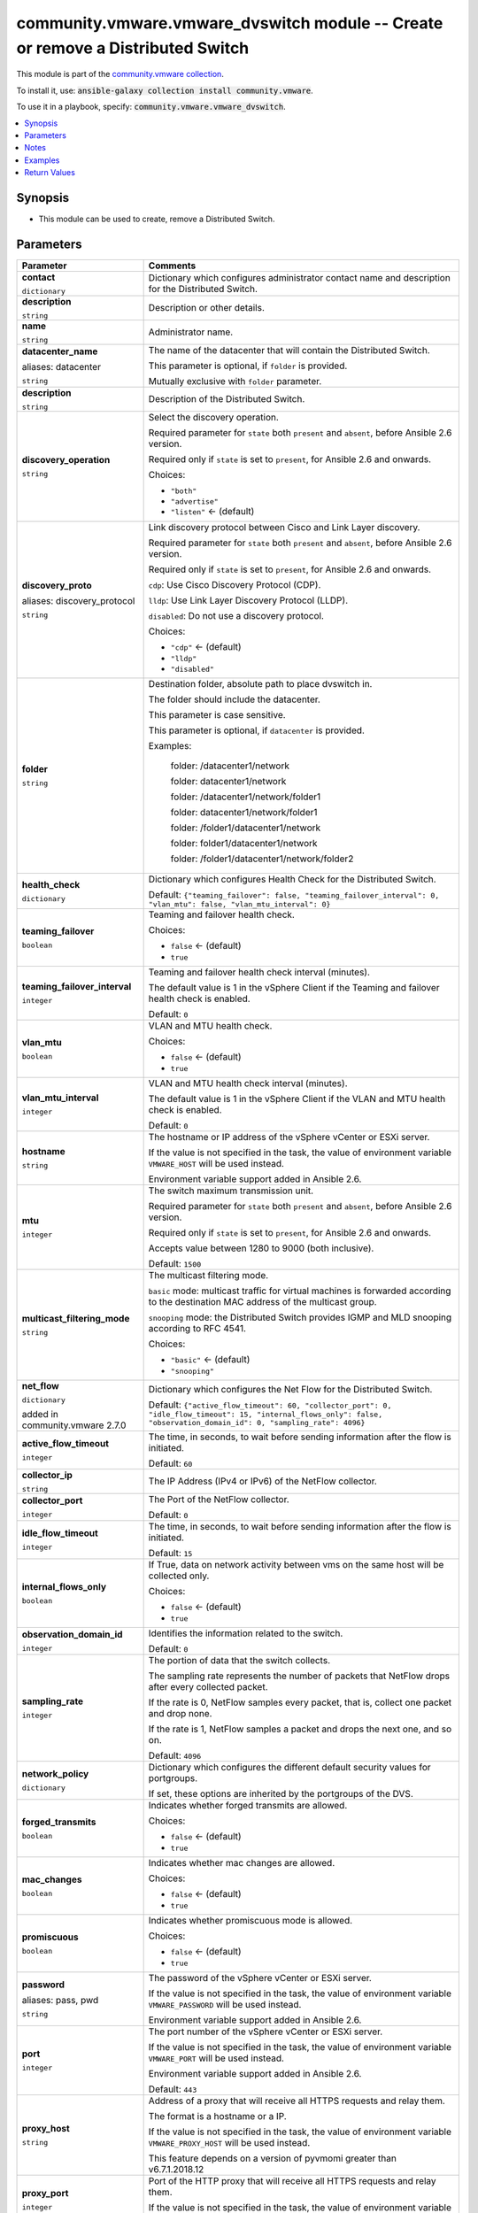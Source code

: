 

community.vmware.vmware_dvswitch module -- Create or remove a Distributed Switch
++++++++++++++++++++++++++++++++++++++++++++++++++++++++++++++++++++++++++++++++

This module is part of the `community.vmware collection <https://galaxy.ansible.com/community/vmware>`_.

To install it, use: :code:`ansible-galaxy collection install community.vmware`.

To use it in a playbook, specify: :code:`community.vmware.vmware_dvswitch`.


.. contents::
   :local:
   :depth: 1


Synopsis
--------

- This module can be used to create, remove a Distributed Switch.








Parameters
----------

.. list-table::
  :widths: auto
  :header-rows: 1

  * - Parameter
    - Comments

  * - .. raw:: html

        <div style="display: flex;"><div style="flex: 1 0 auto; white-space: nowrap; margin-left: 0.25em;">

      .. _parameter-contact:

      **contact**

      :literal:`dictionary`

      .. raw:: html

        </div></div>

    - 
      Dictionary which configures administrator contact name and description for the Distributed Switch.


    
  * - .. raw:: html

        <div style="display: flex;"><div style="margin-left: 2em; border-right: 1px solid #000000;"></div><div style="flex: 1 0 auto; white-space: nowrap; margin-left: 0.25em;">

      .. _parameter-contact/description:

      **description**

      :literal:`string`

      .. raw:: html

        </div></div>

    - 
      Description or other details.



  * - .. raw:: html

        <div style="display: flex;"><div style="margin-left: 2em; border-right: 1px solid #000000;"></div><div style="flex: 1 0 auto; white-space: nowrap; margin-left: 0.25em;">

      .. _parameter-contact/name:

      **name**

      :literal:`string`

      .. raw:: html

        </div></div>

    - 
      Administrator name.




  * - .. raw:: html

        <div style="display: flex;"><div style="flex: 1 0 auto; white-space: nowrap; margin-left: 0.25em;">

      .. _parameter-datacenter:
      .. _parameter-datacenter_name:

      **datacenter_name**

      aliases: datacenter

      :literal:`string`

      .. raw:: html

        </div></div>

    - 
      The name of the datacenter that will contain the Distributed Switch.

      This parameter is optional, if \ :literal:`folder`\  is provided.

      Mutually exclusive with \ :literal:`folder`\  parameter.



  * - .. raw:: html

        <div style="display: flex;"><div style="flex: 1 0 auto; white-space: nowrap; margin-left: 0.25em;">

      .. _parameter-description:

      **description**

      :literal:`string`

      .. raw:: html

        </div></div>

    - 
      Description of the Distributed Switch.



  * - .. raw:: html

        <div style="display: flex;"><div style="flex: 1 0 auto; white-space: nowrap; margin-left: 0.25em;">

      .. _parameter-discovery_operation:

      **discovery_operation**

      :literal:`string`

      .. raw:: html

        </div></div>

    - 
      Select the discovery operation.

      Required parameter for \ :literal:`state`\  both \ :literal:`present`\  and \ :literal:`absent`\ , before Ansible 2.6 version.

      Required only if \ :literal:`state`\  is set to \ :literal:`present`\ , for Ansible 2.6 and onwards.


      Choices:

      - :literal:`"both"`
      - :literal:`"advertise"`
      - :literal:`"listen"` ← (default)



  * - .. raw:: html

        <div style="display: flex;"><div style="flex: 1 0 auto; white-space: nowrap; margin-left: 0.25em;">

      .. _parameter-discovery_proto:
      .. _parameter-discovery_protocol:

      **discovery_proto**

      aliases: discovery_protocol

      :literal:`string`

      .. raw:: html

        </div></div>

    - 
      Link discovery protocol between Cisco and Link Layer discovery.

      Required parameter for \ :literal:`state`\  both \ :literal:`present`\  and \ :literal:`absent`\ , before Ansible 2.6 version.

      Required only if \ :literal:`state`\  is set to \ :literal:`present`\ , for Ansible 2.6 and onwards.

      \ :literal:`cdp`\ : Use Cisco Discovery Protocol (CDP).

      \ :literal:`lldp`\ : Use Link Layer Discovery Protocol (LLDP).

      \ :literal:`disabled`\ : Do not use a discovery protocol.


      Choices:

      - :literal:`"cdp"` ← (default)
      - :literal:`"lldp"`
      - :literal:`"disabled"`



  * - .. raw:: html

        <div style="display: flex;"><div style="flex: 1 0 auto; white-space: nowrap; margin-left: 0.25em;">

      .. _parameter-folder:

      **folder**

      :literal:`string`

      .. raw:: html

        </div></div>

    - 
      Destination folder, absolute path to place dvswitch in.

      The folder should include the datacenter.

      This parameter is case sensitive.

      This parameter is optional, if \ :literal:`datacenter`\  is provided.

      Examples:

         folder: /datacenter1/network

         folder: datacenter1/network

         folder: /datacenter1/network/folder1

         folder: datacenter1/network/folder1

         folder: /folder1/datacenter1/network

         folder: folder1/datacenter1/network

         folder: /folder1/datacenter1/network/folder2



  * - .. raw:: html

        <div style="display: flex;"><div style="flex: 1 0 auto; white-space: nowrap; margin-left: 0.25em;">

      .. _parameter-health_check:

      **health_check**

      :literal:`dictionary`

      .. raw:: html

        </div></div>

    - 
      Dictionary which configures Health Check for the Distributed Switch.


      Default: :literal:`{"teaming\_failover": false, "teaming\_failover\_interval": 0, "vlan\_mtu": false, "vlan\_mtu\_interval": 0}`

    
  * - .. raw:: html

        <div style="display: flex;"><div style="margin-left: 2em; border-right: 1px solid #000000;"></div><div style="flex: 1 0 auto; white-space: nowrap; margin-left: 0.25em;">

      .. _parameter-health_check/teaming_failover:

      **teaming_failover**

      :literal:`boolean`

      .. raw:: html

        </div></div>

    - 
      Teaming and failover health check.


      Choices:

      - :literal:`false` ← (default)
      - :literal:`true`



  * - .. raw:: html

        <div style="display: flex;"><div style="margin-left: 2em; border-right: 1px solid #000000;"></div><div style="flex: 1 0 auto; white-space: nowrap; margin-left: 0.25em;">

      .. _parameter-health_check/teaming_failover_interval:

      **teaming_failover_interval**

      :literal:`integer`

      .. raw:: html

        </div></div>

    - 
      Teaming and failover health check interval (minutes).

      The default value is 1 in the vSphere Client if the Teaming and failover health check is enabled.


      Default: :literal:`0`


  * - .. raw:: html

        <div style="display: flex;"><div style="margin-left: 2em; border-right: 1px solid #000000;"></div><div style="flex: 1 0 auto; white-space: nowrap; margin-left: 0.25em;">

      .. _parameter-health_check/vlan_mtu:

      **vlan_mtu**

      :literal:`boolean`

      .. raw:: html

        </div></div>

    - 
      VLAN and MTU health check.


      Choices:

      - :literal:`false` ← (default)
      - :literal:`true`



  * - .. raw:: html

        <div style="display: flex;"><div style="margin-left: 2em; border-right: 1px solid #000000;"></div><div style="flex: 1 0 auto; white-space: nowrap; margin-left: 0.25em;">

      .. _parameter-health_check/vlan_mtu_interval:

      **vlan_mtu_interval**

      :literal:`integer`

      .. raw:: html

        </div></div>

    - 
      VLAN and MTU health check interval (minutes).

      The default value is 1 in the vSphere Client if the VLAN and MTU health check is enabled.


      Default: :literal:`0`



  * - .. raw:: html

        <div style="display: flex;"><div style="flex: 1 0 auto; white-space: nowrap; margin-left: 0.25em;">

      .. _parameter-hostname:

      **hostname**

      :literal:`string`

      .. raw:: html

        </div></div>

    - 
      The hostname or IP address of the vSphere vCenter or ESXi server.

      If the value is not specified in the task, the value of environment variable \ :literal:`VMWARE\_HOST`\  will be used instead.

      Environment variable support added in Ansible 2.6.



  * - .. raw:: html

        <div style="display: flex;"><div style="flex: 1 0 auto; white-space: nowrap; margin-left: 0.25em;">

      .. _parameter-mtu:

      **mtu**

      :literal:`integer`

      .. raw:: html

        </div></div>

    - 
      The switch maximum transmission unit.

      Required parameter for \ :literal:`state`\  both \ :literal:`present`\  and \ :literal:`absent`\ , before Ansible 2.6 version.

      Required only if \ :literal:`state`\  is set to \ :literal:`present`\ , for Ansible 2.6 and onwards.

      Accepts value between 1280 to 9000 (both inclusive).


      Default: :literal:`1500`


  * - .. raw:: html

        <div style="display: flex;"><div style="flex: 1 0 auto; white-space: nowrap; margin-left: 0.25em;">

      .. _parameter-multicast_filtering_mode:

      **multicast_filtering_mode**

      :literal:`string`

      .. raw:: html

        </div></div>

    - 
      The multicast filtering mode.

      \ :literal:`basic`\  mode: multicast traffic for virtual machines is forwarded according to the destination MAC address of the multicast group.

      \ :literal:`snooping`\  mode: the Distributed Switch provides IGMP and MLD snooping according to RFC 4541.


      Choices:

      - :literal:`"basic"` ← (default)
      - :literal:`"snooping"`



  * - .. raw:: html

        <div style="display: flex;"><div style="flex: 1 0 auto; white-space: nowrap; margin-left: 0.25em;">

      .. _parameter-net_flow:

      **net_flow**

      :literal:`dictionary`

      added in community.vmware 2.7.0


      .. raw:: html

        </div></div>

    - 
      Dictionary which configures the Net Flow for the Distributed Switch.


      Default: :literal:`{"active\_flow\_timeout": 60, "collector\_port": 0, "idle\_flow\_timeout": 15, "internal\_flows\_only": false, "observation\_domain\_id": 0, "sampling\_rate": 4096}`

    
  * - .. raw:: html

        <div style="display: flex;"><div style="margin-left: 2em; border-right: 1px solid #000000;"></div><div style="flex: 1 0 auto; white-space: nowrap; margin-left: 0.25em;">

      .. _parameter-net_flow/active_flow_timeout:

      **active_flow_timeout**

      :literal:`integer`

      .. raw:: html

        </div></div>

    - 
      The time, in seconds, to wait before sending information after the flow is initiated.


      Default: :literal:`60`


  * - .. raw:: html

        <div style="display: flex;"><div style="margin-left: 2em; border-right: 1px solid #000000;"></div><div style="flex: 1 0 auto; white-space: nowrap; margin-left: 0.25em;">

      .. _parameter-net_flow/collector_ip:

      **collector_ip**

      :literal:`string`

      .. raw:: html

        </div></div>

    - 
      The IP Address (IPv4 or IPv6) of the NetFlow collector.



  * - .. raw:: html

        <div style="display: flex;"><div style="margin-left: 2em; border-right: 1px solid #000000;"></div><div style="flex: 1 0 auto; white-space: nowrap; margin-left: 0.25em;">

      .. _parameter-net_flow/collector_port:

      **collector_port**

      :literal:`integer`

      .. raw:: html

        </div></div>

    - 
      The Port of the NetFlow collector.


      Default: :literal:`0`


  * - .. raw:: html

        <div style="display: flex;"><div style="margin-left: 2em; border-right: 1px solid #000000;"></div><div style="flex: 1 0 auto; white-space: nowrap; margin-left: 0.25em;">

      .. _parameter-net_flow/idle_flow_timeout:

      **idle_flow_timeout**

      :literal:`integer`

      .. raw:: html

        </div></div>

    - 
      The time, in seconds, to wait before sending information after the flow is initiated.


      Default: :literal:`15`


  * - .. raw:: html

        <div style="display: flex;"><div style="margin-left: 2em; border-right: 1px solid #000000;"></div><div style="flex: 1 0 auto; white-space: nowrap; margin-left: 0.25em;">

      .. _parameter-net_flow/internal_flows_only:

      **internal_flows_only**

      :literal:`boolean`

      .. raw:: html

        </div></div>

    - 
      If True, data on network activity between vms on the same host will be collected only.


      Choices:

      - :literal:`false` ← (default)
      - :literal:`true`



  * - .. raw:: html

        <div style="display: flex;"><div style="margin-left: 2em; border-right: 1px solid #000000;"></div><div style="flex: 1 0 auto; white-space: nowrap; margin-left: 0.25em;">

      .. _parameter-net_flow/observation_domain_id:

      **observation_domain_id**

      :literal:`integer`

      .. raw:: html

        </div></div>

    - 
      Identifies the information related to the switch.


      Default: :literal:`0`


  * - .. raw:: html

        <div style="display: flex;"><div style="margin-left: 2em; border-right: 1px solid #000000;"></div><div style="flex: 1 0 auto; white-space: nowrap; margin-left: 0.25em;">

      .. _parameter-net_flow/sampling_rate:

      **sampling_rate**

      :literal:`integer`

      .. raw:: html

        </div></div>

    - 
      The portion of data that the switch collects.

      The sampling rate represents the number of packets that NetFlow drops after every collected packet.

      If the rate is 0, NetFlow samples every packet, that is, collect one packet and drop none.

      If the rate is 1, NetFlow samples a packet and drops the next one, and so on.


      Default: :literal:`4096`



  * - .. raw:: html

        <div style="display: flex;"><div style="flex: 1 0 auto; white-space: nowrap; margin-left: 0.25em;">

      .. _parameter-network_policy:

      **network_policy**

      :literal:`dictionary`

      .. raw:: html

        </div></div>

    - 
      Dictionary which configures the different default security values for portgroups.

      If set, these options are inherited by the portgroups of the DVS.


    
  * - .. raw:: html

        <div style="display: flex;"><div style="margin-left: 2em; border-right: 1px solid #000000;"></div><div style="flex: 1 0 auto; white-space: nowrap; margin-left: 0.25em;">

      .. _parameter-network_policy/forged_transmits:

      **forged_transmits**

      :literal:`boolean`

      .. raw:: html

        </div></div>

    - 
      Indicates whether forged transmits are allowed.


      Choices:

      - :literal:`false` ← (default)
      - :literal:`true`



  * - .. raw:: html

        <div style="display: flex;"><div style="margin-left: 2em; border-right: 1px solid #000000;"></div><div style="flex: 1 0 auto; white-space: nowrap; margin-left: 0.25em;">

      .. _parameter-network_policy/mac_changes:

      **mac_changes**

      :literal:`boolean`

      .. raw:: html

        </div></div>

    - 
      Indicates whether mac changes are allowed.


      Choices:

      - :literal:`false` ← (default)
      - :literal:`true`



  * - .. raw:: html

        <div style="display: flex;"><div style="margin-left: 2em; border-right: 1px solid #000000;"></div><div style="flex: 1 0 auto; white-space: nowrap; margin-left: 0.25em;">

      .. _parameter-network_policy/promiscuous:

      **promiscuous**

      :literal:`boolean`

      .. raw:: html

        </div></div>

    - 
      Indicates whether promiscuous mode is allowed.


      Choices:

      - :literal:`false` ← (default)
      - :literal:`true`




  * - .. raw:: html

        <div style="display: flex;"><div style="flex: 1 0 auto; white-space: nowrap; margin-left: 0.25em;">

      .. _parameter-pass:
      .. _parameter-password:
      .. _parameter-pwd:

      **password**

      aliases: pass, pwd

      :literal:`string`

      .. raw:: html

        </div></div>

    - 
      The password of the vSphere vCenter or ESXi server.

      If the value is not specified in the task, the value of environment variable \ :literal:`VMWARE\_PASSWORD`\  will be used instead.

      Environment variable support added in Ansible 2.6.



  * - .. raw:: html

        <div style="display: flex;"><div style="flex: 1 0 auto; white-space: nowrap; margin-left: 0.25em;">

      .. _parameter-port:

      **port**

      :literal:`integer`

      .. raw:: html

        </div></div>

    - 
      The port number of the vSphere vCenter or ESXi server.

      If the value is not specified in the task, the value of environment variable \ :literal:`VMWARE\_PORT`\  will be used instead.

      Environment variable support added in Ansible 2.6.


      Default: :literal:`443`


  * - .. raw:: html

        <div style="display: flex;"><div style="flex: 1 0 auto; white-space: nowrap; margin-left: 0.25em;">

      .. _parameter-proxy_host:

      **proxy_host**

      :literal:`string`

      .. raw:: html

        </div></div>

    - 
      Address of a proxy that will receive all HTTPS requests and relay them.

      The format is a hostname or a IP.

      If the value is not specified in the task, the value of environment variable \ :literal:`VMWARE\_PROXY\_HOST`\  will be used instead.

      This feature depends on a version of pyvmomi greater than v6.7.1.2018.12



  * - .. raw:: html

        <div style="display: flex;"><div style="flex: 1 0 auto; white-space: nowrap; margin-left: 0.25em;">

      .. _parameter-proxy_port:

      **proxy_port**

      :literal:`integer`

      .. raw:: html

        </div></div>

    - 
      Port of the HTTP proxy that will receive all HTTPS requests and relay them.

      If the value is not specified in the task, the value of environment variable \ :literal:`VMWARE\_PROXY\_PORT`\  will be used instead.



  * - .. raw:: html

        <div style="display: flex;"><div style="flex: 1 0 auto; white-space: nowrap; margin-left: 0.25em;">

      .. _parameter-state:

      **state**

      :literal:`string`

      .. raw:: html

        </div></div>

    - 
      If set to \ :literal:`present`\  and the Distributed Switch does not exist, the Distributed Switch will be created.

      If set to \ :literal:`absent`\  and the Distributed Switch exists, the Distributed Switch will be deleted.


      Choices:

      - :literal:`"present"` ← (default)
      - :literal:`"absent"`



  * - .. raw:: html

        <div style="display: flex;"><div style="flex: 1 0 auto; white-space: nowrap; margin-left: 0.25em;">

      .. _parameter-dvswitch:
      .. _parameter-switch:
      .. _parameter-switch_name:

      **switch_name**

      aliases: switch, dvswitch

      :literal:`string` / :strong:`required`

      .. raw:: html

        </div></div>

    - 
      The name of the distribute vSwitch to create or remove.



  * - .. raw:: html

        <div style="display: flex;"><div style="flex: 1 0 auto; white-space: nowrap; margin-left: 0.25em;">

      .. _parameter-switch_version:
      .. _parameter-version:

      **switch_version**

      aliases: version

      :literal:`string`

      .. raw:: html

        </div></div>

    - 
      The version of the Distributed Switch to create.

      The version must match the version of the ESXi hosts you want to connect.

      The version of the vCenter server is used if not specified.

      Required only if \ :literal:`state`\  is set to \ :literal:`present`\ .



  * - .. raw:: html

        <div style="display: flex;"><div style="flex: 1 0 auto; white-space: nowrap; margin-left: 0.25em;">

      .. _parameter-uplink_prefix:

      **uplink_prefix**

      :literal:`string`

      .. raw:: html

        </div></div>

    - 
      The prefix used for the naming of the uplinks.

      Only valid if the Distributed Switch will be created. Not used if the Distributed Switch is already present.

      Uplinks are created as Uplink 1, Uplink 2, etc. pp. by default.


      Default: :literal:`"Uplink "`


  * - .. raw:: html

        <div style="display: flex;"><div style="flex: 1 0 auto; white-space: nowrap; margin-left: 0.25em;">

      .. _parameter-uplink_quantity:

      **uplink_quantity**

      :literal:`integer`

      .. raw:: html

        </div></div>

    - 
      Quantity of uplink per ESXi host added to the Distributed Switch.

      The uplink quantity can be increased or decreased, but a decrease will only be successfull if the uplink isn't used by a portgroup.

      Required parameter for \ :literal:`state`\  both \ :literal:`present`\  and \ :literal:`absent`\ , before Ansible 2.6 version.

      Required only if \ :literal:`state`\  is set to \ :literal:`present`\ , for Ansible 2.6 and onwards.



  * - .. raw:: html

        <div style="display: flex;"><div style="flex: 1 0 auto; white-space: nowrap; margin-left: 0.25em;">

      .. _parameter-admin:
      .. _parameter-user:
      .. _parameter-username:

      **username**

      aliases: admin, user

      :literal:`string`

      .. raw:: html

        </div></div>

    - 
      The username of the vSphere vCenter or ESXi server.

      If the value is not specified in the task, the value of environment variable \ :literal:`VMWARE\_USER`\  will be used instead.

      Environment variable support added in Ansible 2.6.



  * - .. raw:: html

        <div style="display: flex;"><div style="flex: 1 0 auto; white-space: nowrap; margin-left: 0.25em;">

      .. _parameter-validate_certs:

      **validate_certs**

      :literal:`boolean`

      .. raw:: html

        </div></div>

    - 
      Allows connection when SSL certificates are not valid. Set to \ :literal:`false`\  when certificates are not trusted.

      If the value is not specified in the task, the value of environment variable \ :literal:`VMWARE\_VALIDATE\_CERTS`\  will be used instead.

      Environment variable support added in Ansible 2.6.

      If set to \ :literal:`true`\ , please make sure Python \>= 2.7.9 is installed on the given machine.


      Choices:

      - :literal:`false`
      - :literal:`true` ← (default)





Notes
-----

- All modules requires API write access and hence is not supported on a free ESXi license.


Examples
--------

.. code-block:: yaml

    
    - name: Create dvSwitch
      community.vmware.vmware_dvswitch:
        hostname: '{{ vcenter_hostname }}'
        username: '{{ vcenter_username }}'
        password: '{{ vcenter_password }}'
        datacenter: '{{ datacenter }}'
        switch: dvSwitch
        version: 6.0.0
        mtu: 9000
        uplink_quantity: 2
        discovery_protocol: lldp
        discovery_operation: both
        state: present
      delegate_to: localhost

    - name: Create dvSwitch with all options
      community.vmware.vmware_dvswitch:
        hostname: '{{ vcenter_hostname }}'
        username: '{{ vcenter_username }}'
        password: '{{ vcenter_password }}'
        datacenter: '{{ datacenter }}'
        switch: dvSwitch
        version: 6.5.0
        mtu: 9000
        uplink_quantity: 2
        uplink_prefix: 'Uplink_'
        discovery_protocol: cdp
        discovery_operation: both
        multicast_filtering_mode: snooping
        health_check:
          vlan_mtu: true
          vlan_mtu_interval: 1
          teaming_failover: true
          teaming_failover_interval: 1
        net_flow:
            collector_ip: 192.168.10.50
            collector_port: 50034
            observation_domain_id: 0
            active_flow_timeout: 60
            idle_flow_timeout: 15
            sampling_rate: 4096
            internal_flows_only: false
        state: present
      delegate_to: localhost

    - name: Delete dvSwitch
      community.vmware.vmware_dvswitch:
        hostname: '{{ vcenter_hostname }}'
        username: '{{ vcenter_username }}'
        password: '{{ vcenter_password }}'
        datacenter: '{{ datacenter }}'
        switch: dvSwitch
        state: absent
      delegate_to: localhost





Return Values
-------------
The following are the fields unique to this module:

.. list-table::
  :widths: auto
  :header-rows: 1

  * - Key
    - Description

  * - .. raw:: html

        <div style="display: flex;"><div style="flex: 1 0 auto; white-space: nowrap; margin-left: 0.25em;">

      .. _return-result:

      **result**

      :literal:`string`

      .. raw:: html

        </div></div>
    - 
      information about performed operation


      Returned: always

      Sample: :literal:`"{'changed': False, 'contact': None, 'contact\_details': None, 'description': None, 'discovery\_operation': 'both', 'discovery\_protocol': 'cdp', 'dvswitch': 'test', 'health\_check\_teaming': False, 'health\_check\_teaming\_interval': 0, 'health\_check\_vlan': False, 'health\_check\_vlan\_interval': 0, 'mtu': 9000, 'multicast\_filtering\_mode': 'basic', 'net\_flow\_active\_flow\_timeout': 60, 'net\_flow\_collector\_ip': '192.168.10.50', 'net\_flow\_collector\_port': 50034, 'net\_flow\_idle\_flow\_timeout': 15, 'net\_flow\_internal\_flows\_only': False, 'net\_flow\_observation\_domain\_id': 0, 'net\_flow\_sampling\_rate': 4096, 'result': 'DVS already configured properly', 'uplink\_quantity': 2, 'uplinks': ['Uplink\_1', 'Uplink\_2'], 'version': '6.6.0'}"`




Authors
~~~~~~~

- Joseph Callen (@jcpowermac)
- Abhijeet Kasurde (@Akasurde)
- Christian Kotte (@ckotte)



Collection links
~~~~~~~~~~~~~~~~

* `Issue Tracker <https://github.com/ansible-collections/community.vmware/issues?q=is%3Aissue+is%3Aopen+sort%3Aupdated-desc>`__
* `Homepage <https://github.com/ansible-collections/community.vmware>`__
* `Repository (Sources) <https://github.com/ansible-collections/community.vmware.git>`__

